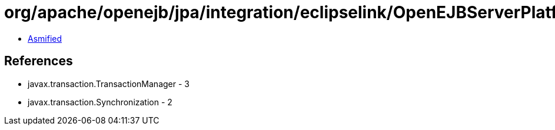 = org/apache/openejb/jpa/integration/eclipselink/OpenEJBServerPlatform$OpenEJBJTATransactionController.class

 - link:OpenEJBServerPlatform$OpenEJBJTATransactionController-asmified.java[Asmified]

== References

 - javax.transaction.TransactionManager - 3
 - javax.transaction.Synchronization - 2
